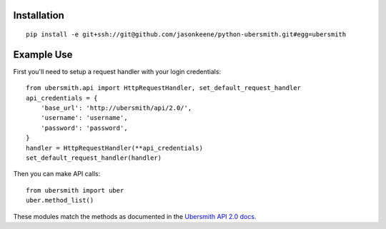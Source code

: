 
Installation
============

::

    pip install -e git+ssh://git@github.com/jasonkeene/python-ubersmith.git#egg=ubersmith

Example Use
===========

First you'll need to setup a request handler with your login credentials::

    from ubersmith.api import HttpRequestHandler, set_default_request_handler
    api_credentials = {
        'base_url': 'http://ubersmith/api/2.0/',
        'username': 'username',
        'password': 'password',
    }
    handler = HttpRequestHandler(**api_credentials)
    set_default_request_handler(handler)

Then you can make API calls::

    from ubersmith import uber
    uber.method_list()

These modules match the methods as documented in the `Ubersmith API 2.0 docs`_.

.. _Ubersmith API 2.0 docs: https://github.com/jasonkeene/python-ubersmith/raw/master/docs/ubersmith_api_docs.pdf
